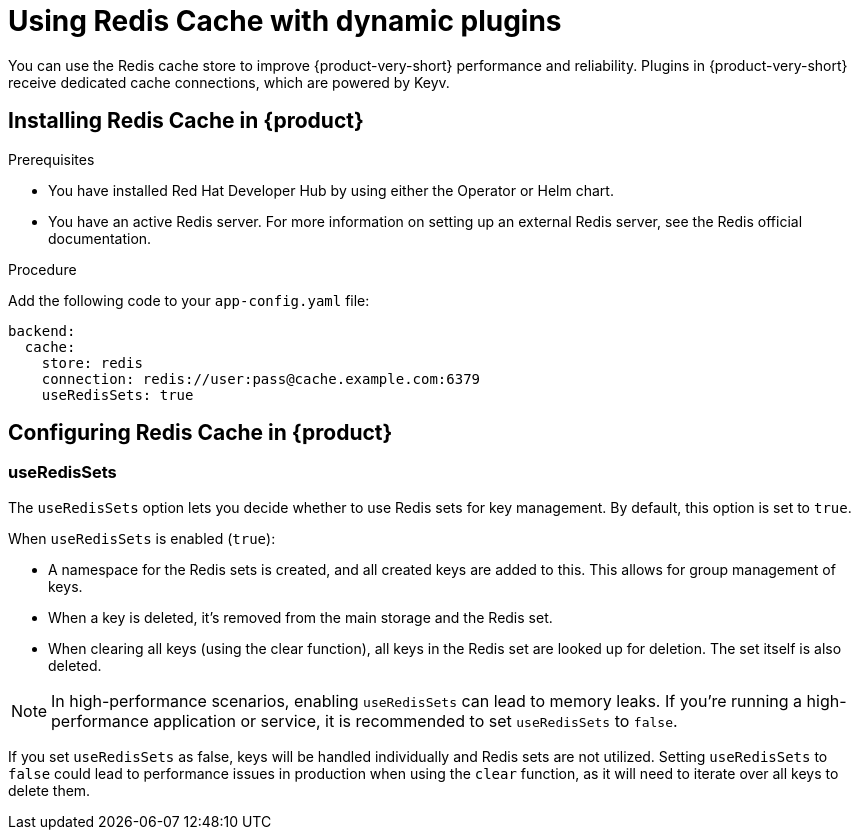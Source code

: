 [id="proc-installing-and-configuring-redis-cache_{context}"]
= Using Redis Cache with dynamic plugins
You can use the Redis cache store to improve {product-very-short} performance and reliability. Plugins in {product-very-short} receive dedicated cache connections, which are powered by Keyv.

== Installing Redis Cache in {product}

.Prerequisites
* You have installed Red Hat Developer Hub by using either the Operator or Helm chart.
* You have an active Redis server. For more information on setting up an external Redis server, see the Redis official documentation.

.Procedure
Add the following code to your `app-config.yaml` file:
[source, yaml]
----
backend:
  cache:
    store: redis
    connection: redis://user:pass@cache.example.com:6379
    useRedisSets: true
----

== Configuring Redis Cache in {product}
=== useRedisSets
The `useRedisSets` option lets you decide whether to use Redis sets for key management. By default, this option is set to `true`.

When `useRedisSets` is enabled (`true`):

* A namespace for the Redis sets is created, and all created keys are added to this. This allows for group management of keys.

* When a key is deleted, it's removed from the main storage and the Redis set.

* When clearing all keys (using the clear function), all keys in the Redis set are looked up for deletion. The set itself is also deleted.

[NOTE]
In high-performance scenarios, enabling `useRedisSets` can lead to memory leaks. If you're running a high-performance application or service, it is recommended to set `useRedisSets` to `false`.

If you set `useRedisSets` as false, keys will be handled individually and Redis sets are not utilized. Setting `useRedisSets` to `false` could lead to performance issues in production when using the `clear` function, as it will need to iterate over all keys to delete them.
